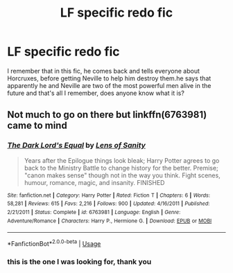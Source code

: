 #+TITLE: LF specific redo fic

* LF specific redo fic
:PROPERTIES:
:Author: tenebrismiles11
:Score: 6
:DateUnix: 1588473829.0
:DateShort: 2020-May-03
:FlairText: What's That Fic?
:END:
I remember that in this fic, he comes back and tells everyone about Horcruxes, before getting Neville to help him destroy them.he says that apparently he and Neville are two of the most powerful men alive in the future and that's all I remember, does anyone know what it is?


** Not much to go on there but linkffn(6763981) came to mind
:PROPERTIES:
:Author: Yes_I_Know_Im_Stupid
:Score: 3
:DateUnix: 1588479841.0
:DateShort: 2020-May-03
:END:

*** [[https://www.fanfiction.net/s/6763981/1/][*/The Dark Lord's Equal/*]] by [[https://www.fanfiction.net/u/2468907/Lens-of-Sanity][/Lens of Sanity/]]

#+begin_quote
  Years after the Epilogue things look bleak; Harry Potter agrees to go back to the Ministry Battle to change history for the better. Premise; "canon makes sense" though not in the way you think. Fight scenes, humour, romance, magic, and insanity. FINISHED
#+end_quote

^{/Site/:} ^{fanfiction.net} ^{*|*} ^{/Category/:} ^{Harry} ^{Potter} ^{*|*} ^{/Rated/:} ^{Fiction} ^{T} ^{*|*} ^{/Chapters/:} ^{6} ^{*|*} ^{/Words/:} ^{58,281} ^{*|*} ^{/Reviews/:} ^{615} ^{*|*} ^{/Favs/:} ^{2,216} ^{*|*} ^{/Follows/:} ^{900} ^{*|*} ^{/Updated/:} ^{4/16/2011} ^{*|*} ^{/Published/:} ^{2/21/2011} ^{*|*} ^{/Status/:} ^{Complete} ^{*|*} ^{/id/:} ^{6763981} ^{*|*} ^{/Language/:} ^{English} ^{*|*} ^{/Genre/:} ^{Adventure/Romance} ^{*|*} ^{/Characters/:} ^{Harry} ^{P.,} ^{Hermione} ^{G.} ^{*|*} ^{/Download/:} ^{[[http://www.ff2ebook.com/old/ffn-bot/index.php?id=6763981&source=ff&filetype=epub][EPUB]]} ^{or} ^{[[http://www.ff2ebook.com/old/ffn-bot/index.php?id=6763981&source=ff&filetype=mobi][MOBI]]}

--------------

*FanfictionBot*^{2.0.0-beta} | [[https://github.com/tusing/reddit-ffn-bot/wiki/Usage][Usage]]
:PROPERTIES:
:Author: FanfictionBot
:Score: 2
:DateUnix: 1588479854.0
:DateShort: 2020-May-03
:END:


*** this is the one I was looking for, thank you
:PROPERTIES:
:Author: tenebrismiles11
:Score: 1
:DateUnix: 1588491765.0
:DateShort: 2020-May-03
:END:
